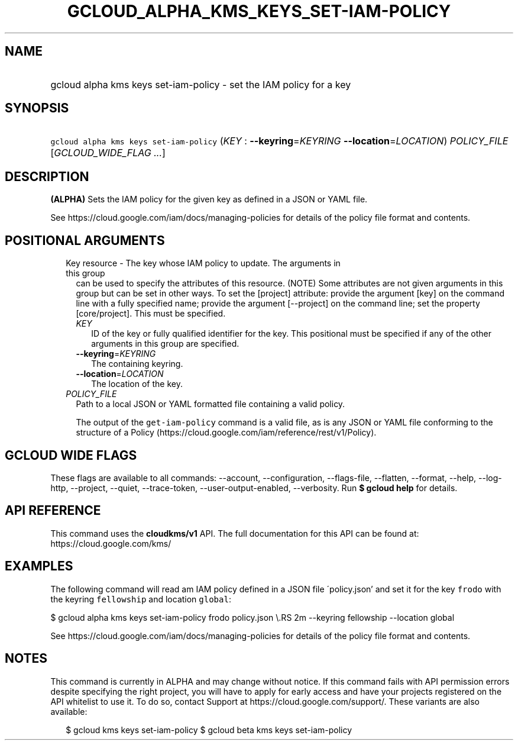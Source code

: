 
.TH "GCLOUD_ALPHA_KMS_KEYS_SET\-IAM\-POLICY" 1



.SH "NAME"
.HP
gcloud alpha kms keys set\-iam\-policy \- set the IAM policy for a key



.SH "SYNOPSIS"
.HP
\f5gcloud alpha kms keys set\-iam\-policy\fR (\fIKEY\fR\ :\ \fB\-\-keyring\fR=\fIKEYRING\fR\ \fB\-\-location\fR=\fILOCATION\fR) \fIPOLICY_FILE\fR [\fIGCLOUD_WIDE_FLAG\ ...\fR]



.SH "DESCRIPTION"

\fB(ALPHA)\fR Sets the IAM policy for the given key as defined in a JSON or YAML
file.

See https://cloud.google.com/iam/docs/managing\-policies for details of the
policy file format and contents.



.SH "POSITIONAL ARGUMENTS"

.RS 2m
.TP 2m

Key resource \- The key whose IAM policy to update. The arguments in this group
can be used to specify the attributes of this resource. (NOTE) Some attributes
are not given arguments in this group but can be set in other ways. To set the
[project] attribute: provide the argument [key] on the command line with a fully
specified name; provide the argument [\-\-project] on the command line; set the
property [core/project]. This must be specified.

.RS 2m
.TP 2m
\fIKEY\fR
ID of the key or fully qualified identifier for the key. This positional must be
specified if any of the other arguments in this group are specified.

.TP 2m
\fB\-\-keyring\fR=\fIKEYRING\fR
The containing keyring.

.TP 2m
\fB\-\-location\fR=\fILOCATION\fR
The location of the key.

.RE
.sp
.TP 2m
\fIPOLICY_FILE\fR
Path to a local JSON or YAML formatted file containing a valid policy.

The output of the \f5get\-iam\-policy\fR command is a valid file, as is any JSON
or YAML file conforming to the structure of a Policy
(https://cloud.google.com/iam/reference/rest/v1/Policy).


.RE
.sp

.SH "GCLOUD WIDE FLAGS"

These flags are available to all commands: \-\-account, \-\-configuration,
\-\-flags\-file, \-\-flatten, \-\-format, \-\-help, \-\-log\-http, \-\-project,
\-\-quiet, \-\-trace\-token, \-\-user\-output\-enabled, \-\-verbosity. Run \fB$
gcloud help\fR for details.



.SH "API REFERENCE"

This command uses the \fBcloudkms/v1\fR API. The full documentation for this API
can be found at: https://cloud.google.com/kms/



.SH "EXAMPLES"

The following command will read am IAM policy defined in a JSON file
\'policy.json' and set it for the key \f5frodo\fR with the keyring
\f5fellowship\fR and location \f5global\fR:

$ gcloud alpha kms keys set\-iam\-policy frodo policy.json \e.RS 2m
\-\-keyring fellowship \-\-location global

.RE

See https://cloud.google.com/iam/docs/managing\-policies for details of the
policy file format and contents.



.SH "NOTES"

This command is currently in ALPHA and may change without notice. If this
command fails with API permission errors despite specifying the right project,
you will have to apply for early access and have your projects registered on the
API whitelist to use it. To do so, contact Support at
https://cloud.google.com/support/. These variants are also available:

.RS 2m
$ gcloud kms keys set\-iam\-policy
$ gcloud beta kms keys set\-iam\-policy
.RE

